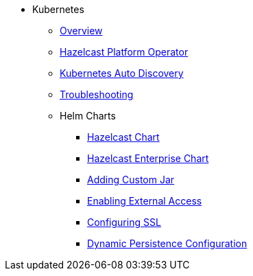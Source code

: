 * Kubernetes
** xref:kubernetes:deploying-in-kubernetes.adoc[Overview]
** xref:operator:ROOT:get-started.adoc[Hazelcast Platform Operator]
** xref:kubernetes:kubernetes-auto-discovery.adoc[Kubernetes Auto Discovery]
** xref:kubernetes:troubleshooting.adoc[Troubleshooting]
** Helm Charts
*** xref:kubernetes:helm-hazelcast-chart.adoc[Hazelcast Chart]
*** xref:kubernetes:helm-hazelcast-enterprise-chart.adoc[Hazelcast Enterprise Chart]
*** xref:kubernetes:helm-adding-custom-jar.adoc[Adding Custom Jar]
*** xref:kubernetes:helm-enabling-external-access.adoc[Enabling External Access]
*** xref:kubernetes:helm-configuring-ssl.adoc[Configuring SSL]
*** xref:kubernetes:helm-dynamic-persistence-configuration.adoc[Dynamic Persistence Configuration]
